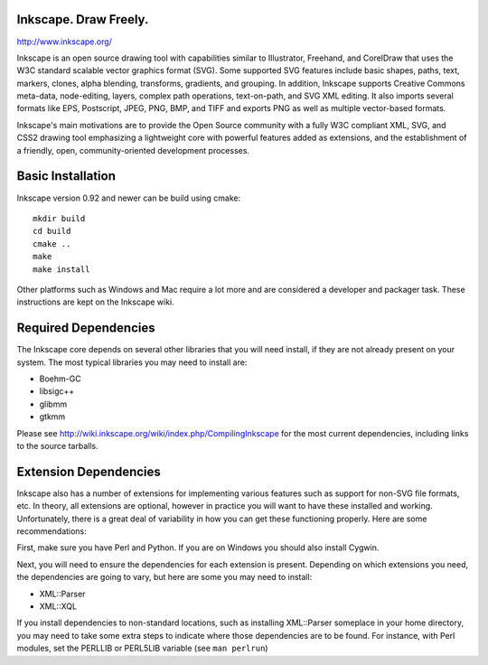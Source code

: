 Inkscape. Draw Freely.
======================

http://www.inkscape.org/

Inkscape is an open source drawing tool with capabilities similar to
Illustrator, Freehand, and CorelDraw that uses the W3C standard scalable
vector graphics  format (SVG). Some supported SVG features include
basic shapes, paths, text, markers, clones, alpha blending, transforms,
gradients, and grouping. In addition, Inkscape supports Creative Commons
meta-data, node-editing, layers, complex path operations, text-on-path,
and SVG XML editing. It also imports several formats like EPS, Postscript,
JPEG, PNG, BMP, and TIFF and exports PNG as well as multiple vector-based
formats.

Inkscape's main motivations are to provide the Open Source community
with a fully W3C compliant XML, SVG, and CSS2 drawing tool emphasizing a
lightweight core with powerful features added as extensions, and the
establishment of a friendly, open, community-oriented development
processes.


Basic Installation
==================

Inkscape version 0.92 and newer can be build using cmake::

  mkdir build
  cd build
  cmake ..
  make
  make install

Other platforms such as Windows and Mac require a lot more and are considered
a developer and packager task. These instructions are kept on the Inkscape wiki.

Required Dependencies
=====================
The Inkscape core depends on several other libraries that you will need
install, if they are not already present on your system.  The most
typical libraries you may need to install are:

* Boehm-GC 
* libsigc++
* glibmm  
* gtkmm

Please see http://wiki.inkscape.org/wiki/index.php/CompilingInkscape for the
most current dependencies, including links to the source tarballs.


Extension Dependencies
======================
Inkscape also has a number of extensions for implementing various
features such as support for non-SVG file formats, etc.  In theory, all
extensions are optional, however in practice you will want to have these
installed and working.  Unfortunately, there is a great deal of
variability in how you can get these functioning properly.  Here are
some recommendations:

First, make sure you have Perl and Python.  If you are on Windows you
should also install Cygwin.

Next, you will need to ensure the dependencies for each extension is
present.  Depending on which extensions you need, the dependencies are
going to vary, but here are some you may need to install:

* XML::Parser
* XML::XQL

If you install dependencies to non-standard locations, such as
installing XML::Parser someplace in your home directory, you may need to
take some extra steps to indicate where those dependencies are to be
found.  For instance, with Perl modules, set the PERLLIB or PERL5LIB
variable (see ``man perlrun``)

